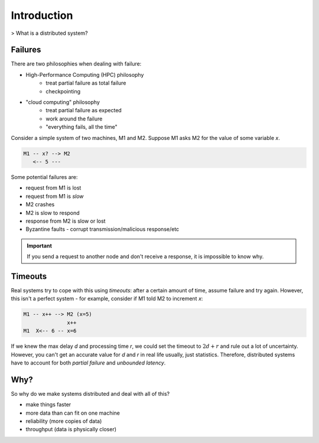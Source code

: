 Introduction
============

> What is a distributed system?

.. data:: distributed system

    A system running on several nodes connected by a network, characterized by partial failure.

Failures
--------
There are two philosophies when dealing with failure:

- High-Performance Computing (HPC) philosophy
    - treat partial failure as total failure
    - checkpointing
- "cloud computing" philosophy
    - treat partial failure as expected
    - work around the failure
    - "everything fails, all the time"

Consider a simple system of two machines, M1 and M2. Suppose M1 asks M2 for the value of some variable *x*.

.. code-block:: text

    M1 -- x? --> M2
       <-- 5 ---

Some potential failures are:

- request from M1 is lost
- request from M1 is *slow*
- M2 crashes
- M2 is slow to respond
- response from M2 is slow or lost
- Byzantine faults - corrupt transmission/malicious response/etc

.. important::
    If you send a request to another node and don't receive a response, it is impossible to know why.

Timeouts
--------

Real systems try to cope with this using *timeouts*: after a certain amount of time, assume failure and try again.
However, this isn't a perfect system - for example, consider if M1 told M2 to increment *x*:

.. code-block:: text

    M1 -- x++ --> M2 (x=5)
                  x++
    M1  X<-- 6 -- x=6

If we knew the max delay *d* and processing time *r*, we could set the timeout to :math:`2d+r` and rule out a lot
of uncertainty. However, you can't get an accurate value for *d* and *r* in real life usually, just statistics.
Therefore, distributed systems have to account for both *partial failure* and *unbounded latency*.

Why?
----
So why do we make systems distributed and deal with all of this?

- make things faster
- more data than can fit on one machine
- reliability (more copies of data)
- throughput (data is physically closer)
